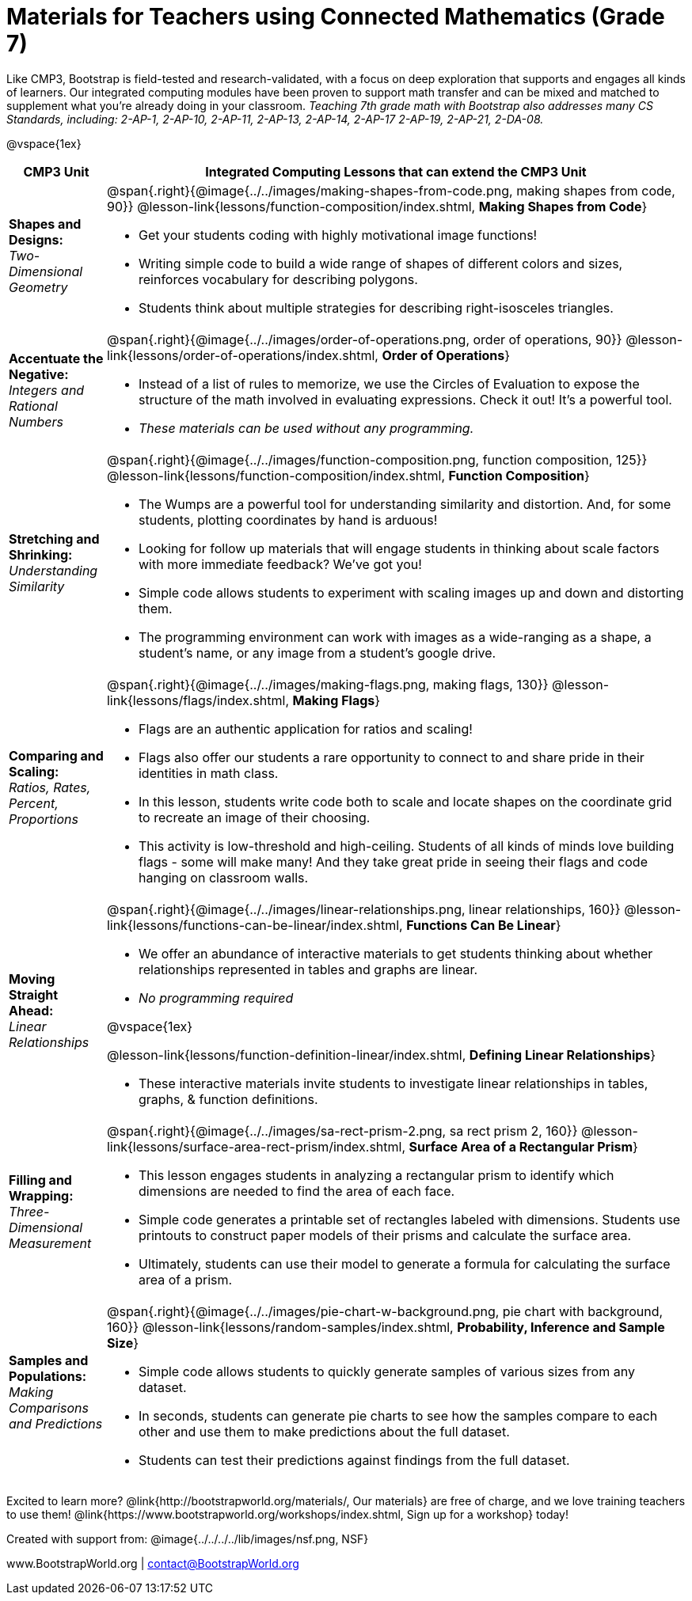 = Materials for Teachers using Connected Mathematics (Grade 7)

++++
<style>
@import url("../../../../lib/alignment.css");
</style>

++++

Like CMP3, Bootstrap is field-tested and research-validated, with a focus on deep exploration that supports and engages all kinds of learners.  Our integrated computing modules have been proven to support math transfer and can be mixed and matched to supplement what you’re already doing in your classroom. __Teaching 7th grade math with Bootstrap also addresses many CS Standards, including: 2-AP-1, 2-AP-10, 2-AP-11, 2-AP-13, 2-AP-14, 2-AP-17 2-AP-19, 2-AP-21, 2-DA-08.__

@vspace{1ex}

[cols=".^1a,6a", stripes="none",options="header"]
|===
| *CMP3 Unit*
| *Integrated Computing Lessons that can extend the CMP3 Unit*


| *Shapes and Designs:* +
 _Two-Dimensional Geometry_
| @span{.right}{@image{../../images/making-shapes-from-code.png, making shapes from code, 90}}
@lesson-link{lessons/function-composition/index.shtml, *Making Shapes from Code*}

- Get your students coding with highly motivational image functions!
- Writing simple code to build a wide range of shapes of different colors and sizes, reinforces vocabulary for describing polygons.
- Students think about multiple strategies for describing right-isosceles triangles.

| *Accentuate the Negative:* +
 _Integers and Rational Numbers_
| @span{.right}{@image{../../images/order-of-operations.png, order of operations, 90}}
@lesson-link{lessons/order-of-operations/index.shtml, *Order of Operations*}

- Instead of a list of rules to memorize, we use the Circles of Evaluation to expose the structure of the math involved in evaluating expressions. Check it out! It’s a powerful tool.
- __These materials can be used without any programming.__

| *Stretching and Shrinking:* +
_Understanding Similarity_
| @span{.right}{@image{../../images/function-composition.png, function composition, 125}}
 @lesson-link{lessons/function-composition/index.shtml, *Function Composition*}

- The Wumps are a powerful tool for understanding similarity and distortion.
And, for some students, plotting coordinates by hand is arduous!
- Looking for follow up materials that will engage students in thinking about scale factors with more immediate feedback? We’ve got you!
- Simple code allows students to experiment with scaling images up and down and distorting them.
- The programming environment can work with images as a wide-ranging as a shape, a student's name, or any image from a student's google drive.

| *Comparing and Scaling:* +
_Ratios, Rates, Percent, Proportions_
| @span{.right}{@image{../../images/making-flags.png, making flags, 130}}
@lesson-link{lessons/flags/index.shtml, *Making Flags*}

- Flags are an authentic application for ratios and scaling!
- Flags also offer our students a rare opportunity to connect to and share pride in their identities in math class.
- In this lesson, students write code both to scale and locate shapes on the coordinate grid to recreate an image of their choosing.
- This activity is low-threshold and high-ceiling. Students of all kinds of minds love building flags - some will make many! And they take great pride in seeing their flags and code hanging on classroom walls.

| *Moving Straight Ahead:* +
_Linear Relationships_

| @span{.right}{@image{../../images/linear-relationships.png, linear relationships, 160}}
@lesson-link{lessons/functions-can-be-linear/index.shtml, *Functions Can Be Linear*}

- We offer an abundance of interactive materials to get students thinking about whether relationships represented in tables and graphs are linear.
- _No programming required_

@vspace{1ex}

@lesson-link{lessons/function-definition-linear/index.shtml, *Defining Linear Relationships*}

- These interactive materials invite students to investigate linear relationships in tables, graphs, & function definitions.


| *Filling and Wrapping:* +
_Three-Dimensional Measurement_

| @span{.right}{@image{../../images/sa-rect-prism-2.png, sa rect prism 2, 160}}
@lesson-link{lessons/surface-area-rect-prism/index.shtml, *Surface Area of a Rectangular Prism*}

- This lesson engages students in analyzing a rectangular prism to identify which dimensions are needed to find the area of each face.
- Simple code generates a printable set of rectangles labeled with dimensions. Students use printouts to construct paper models of their prisms and calculate the surface area.
- Ultimately, students can use their model to generate a formula for calculating the surface area of a prism.

| *Samples and Populations:* +
_Making Comparisons and Predictions_
| @span{.right}{@image{../../images/pie-chart-w-background.png, pie chart with background, 160}}
@lesson-link{lessons/random-samples/index.shtml, *Probability, Inference and Sample Size*} +

- Simple code allows students to quickly generate samples of various sizes from any dataset.
- In seconds, students can generate pie charts to see how the samples compare to each other and use them to make predictions about the full dataset.
- Students can test their predictions against findings from the full dataset.
|===

[.footer]
--
Excited to learn more? @link{http://bootstrapworld.org/materials/, Our materials} are free of charge, and we love training teachers to use them! @link{https://www.bootstrapworld.org/workshops/index.shtml, Sign up for a workshop} today!

[.funders]
Created with support from: @image{../../../../lib/images/nsf.png, NSF}

www.BootstrapWorld.org  |  contact@BootstrapWorld.org
--
